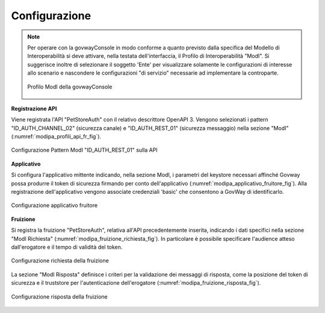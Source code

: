 .. _scenari_fruizione_rest_modipa_auth_configurazione:

Configurazione
--------------

.. note::

  Per operare con la govwayConsole in modo conforme a quanto previsto dalla specifica del Modello di Interoperabilità si deve attivare, nella testata dell'interfaccia, il Profilo di Interoperabilità "ModI". Si suggerisce inoltre di selezionare il soggetto 'Ente' per visualizzare solamente le configurazioni di interesse allo scenario e nascondere le configurazioni "di servizio" necessarie ad implementare la controparte.

  .. figure:: ../../../_figure_scenari/modipa_profilo.png
   :scale: 80%
   :align: center
   :name: modipa_profilo_f_fig

   Profilo ModI della govwayConsole


**Registrazione API**

Viene registrata l'API "PetStoreAuth" con il relativo descrittore OpenAPI 3. Vengono selezionati i pattern "ID_AUTH_CHANNEL_02" (sicurezza canale) e "ID_AUTH_REST_01" (sicurezza messaggio) nella sezione "ModI" (:numref:`modipa_profili_api_fr_fig`).

.. figure:: ../../../_figure_scenari/modipa_profili_api.png
 :scale: 80%
 :align: center
 :name: modipa_profili_api_fr_fig

 Configurazione Pattern ModI "ID_AUTH_REST_01" sulla API


**Applicativo**

Si configura l'applicativo mittente indicando, nella sezione ModI, i parametri del keystore necessari affinché Govway possa produrre il token di sicurezza firmando per conto dell'applicativo (:numref:`modipa_applicativo_fruitore_fig`).
Alla registrazione dell'applicativo vengono associate credenziali 'basic' che consentono a GovWay di identificarlo.

.. figure:: ../../../_figure_scenari/modipa_applicativo_fruitore.png
 :scale: 80%
 :align: center
 :name: modipa_applicativo_fruitore_fig

 Configurazione applicativo fruitore

**Fruizione**

Si registra la fruizione "PetStoreAuth", relativa all'API precedentemente inserita, indicando i dati specifici nella sezione "ModI Richiesta" (:numref:`modipa_fruizione_richiesta_fig`). In particolare è possibile specificare l'audience atteso dall'erogatore e il tempo di validità del token.

.. figure:: ../../../_figure_scenari/modipa_fruizione_richiesta.png
 :scale: 80%
 :align: center
 :name: modipa_fruizione_richiesta_fig

 Configurazione richiesta della fruizione

La sezione "ModI Risposta" definisce i criteri per la validazione dei messaggi di risposta, come la posizione del token di sicurezza e il truststore per l'autenticazione dell'erogatore (:numref:`modipa_fruizione_risposta_fig`).

.. figure:: ../../../_figure_scenari/modipa_fruizione_risposta.png
 :scale: 80%
 :align: center
 :name: modipa_fruizione_risposta_fig

 Configurazione risposta della fruizione


